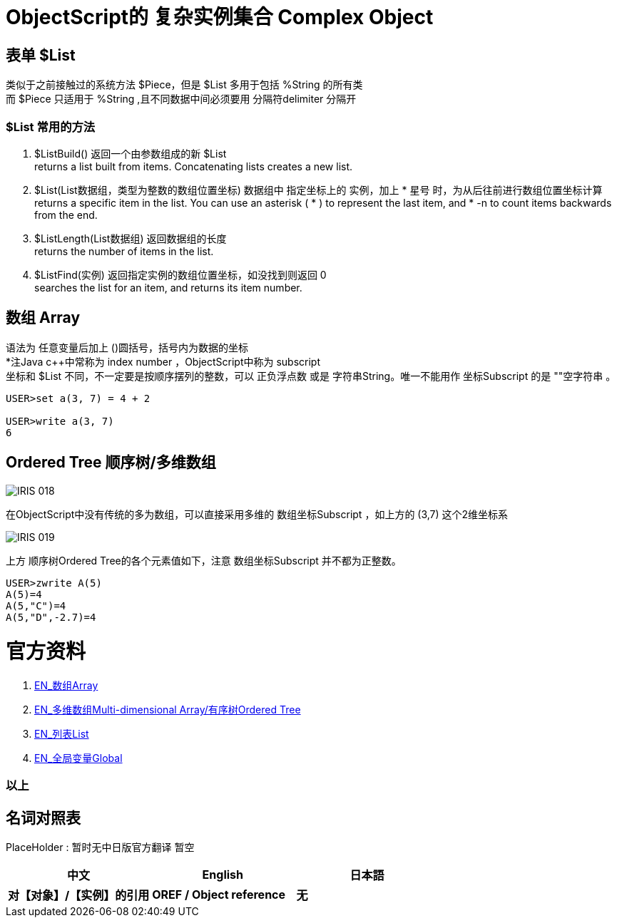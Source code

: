 
ifdef::env-github[]
:tip-caption: :bulb:
:note-caption: :information_source:
:important-caption: :heavy_exclamation_mark:
:caution-caption: :fire:
:warning-caption: :warning:
endif::[]
ifndef::imagesdir[:imagesdir: ../Img]


= ObjectScript的 复杂实例集合 Complex Object +

== 表单 $List +
类似于之前接触过的系统方法 $Piece，但是 $List 多用于包括 %String 的所有类 +
而 $Piece 只适用于 %String ,且不同数据中间必须要用 分隔符delimiter 分隔开 +

=== $List 常用的方法 +
1. $ListBuild() 返回一个由参数组成的新 $List +
returns a list built from items. Concatenating lists creates a new list.

2. $List(List数据组，类型为整数的数组位置坐标) 数据组中 指定坐标上的 实例，加上 * 星号 时，为从后往前进行数组位置坐标计算 +
returns a specific item in the list. You can use an asterisk ( * ) to represent the last item, and * -n to count items backwards from the end.

3. $ListLength(List数据组) 返回数据组的长度 +
returns the number of items in the list.

4. $ListFind(实例) 返回指定实例的数组位置坐标，如没找到则返回 0 +
searches the list for an item, and returns its item number.

== 数组 Array +
语法为 任意变量后加上 ()圆括号，括号内为数据的坐标 +
*注Java c++中常称为 index number ，ObjectScript中称为 subscript +
坐标和 $List 不同，不一定要是按顺序摆列的整数，可以 正负浮点数 或是 字符串String。唯一不能用作 坐标Subscript 的是 ""空字符串 。 +
----
USER>set a(3, 7) = 4 + 2

USER>write a(3, 7)
6
----



== Ordered Tree 顺序树/多维数组 +

image::IRIS_018.gif[]

在ObjectScript中没有传统的多为数组，可以直接采用多维的 数组坐标Subscript ，如上方的 (3,7) 这个2维坐标系 +

image::IRIS_019.png[]

上方 顺序树Ordered Tree的各个元素值如下，注意 数组坐标Subscript 并不都为正整数。 +

----
USER>zwrite A(5)
A(5)=4
A(5,"C")=4
A(5,"D",-2.7)=4
----

= 官方资料 +
1. https://docs.intersystems.com/iris20212/csp/docbook/DocBook.UI.Page.cls?KEY=GCOS_mdarrays[EN_数组Array] +
2. https://docs.intersystems.com/iris20212/csp/docbook/DocBook.UI.Page.cls?KEY=TOS_Arrays[EN_多维数组Multi-dimensional Array/有序树Ordered Tree] +
3. https://docs.intersystems.com/iris20212/csp/docbook/DocBook.UI.Page.cls?KEY=TOS_Lists[EN_列表List] +
4. https://docs.intersystems.com/irislatest/csp/docbook/DocBook.UI.Page.cls?KEY=TOS_Global[EN_全局变量Global] +



=== 以上


== 名词对照表
PlaceHolder : 暂时无中日版官方翻译 暂空
[options="header,footer" cols="s,s,s"]
|=======================
|中文|English|日本語
|对【对象】/【实例】的引用|OREF / Object reference|无|
|=======================


    
